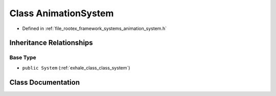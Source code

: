 .. _exhale_class_class_animation_system:

Class AnimationSystem
=====================

- Defined in :ref:`file_rootex_framework_systems_animation_system.h`


Inheritance Relationships
-------------------------

Base Type
*********

- ``public System`` (:ref:`exhale_class_class_system`)


Class Documentation
-------------------


.. doxygenclass:: AnimationSystem
   :members:
   :protected-members:
   :undoc-members: